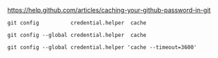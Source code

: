 [[https://help.github.com/articles/caching-your-github-password-in-git]]

#+BEGIN_EXAMPLE
git config          credential.helper  cache

git config --global credential.helper  cache

git config --global credential.helper 'cache --timeout=3600'
#+END_EXAMPLE
